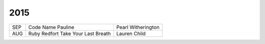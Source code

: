 2015
====
                                                                                    
===  ================================================   =======================     
SEP  Code Name Pauline                                  Pearl Witherington            
AUG  Ruby Redfort Take Your Last Breath                 Lauren Child
===  ================================================   =======================

